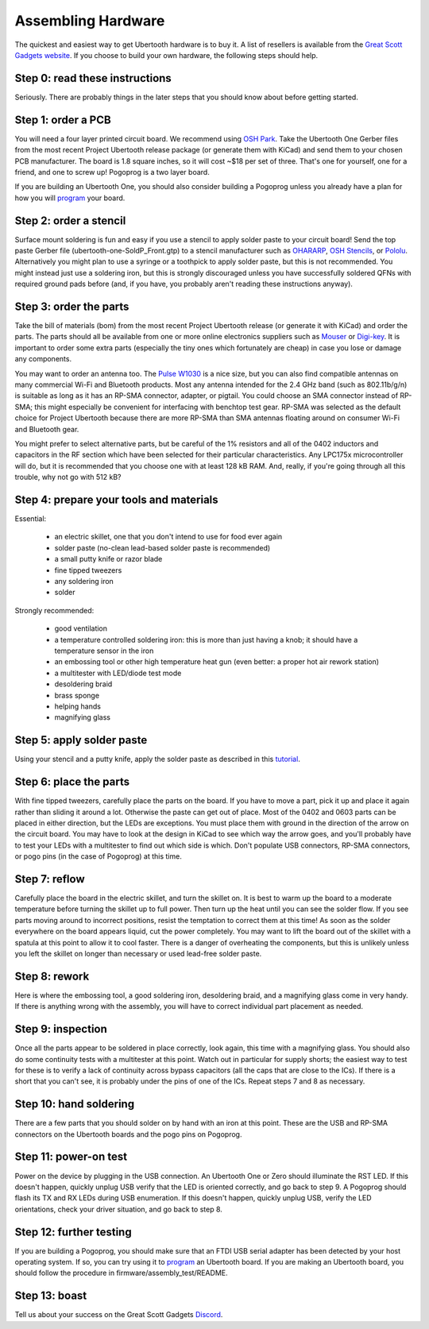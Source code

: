 ===================
Assembling Hardware
===================

The quickest and easiest way to get Ubertooth hardware is to buy it. A list of resellers is available from the `Great Scott Gadgets website <http://greatscottgadgets.com/ubertoothone/>`__. If you choose to build your own hardware, the following steps should help.



Step 0: read these instructions
-------------------------------

Seriously. There are probably things in the later steps that you should know about before getting started.



Step 1: order a PCB
-------------------

You will need a four layer printed circuit board. We recommend using `OSH Park <https://oshpark.com/>`__. Take the Ubertooth One Gerber files from the most recent Project Ubertooth release package (or generate them with KiCad) and send them to your chosen PCB manufacturer. The board is 1.8 square inches, so it will cost ~$18 per set of three. That's one for yourself, one for a friend, and one to screw up! Pogoprog is a two layer board.

If you are building an Ubertooth One, you should also consider building a Pogoprog unless you already have a plan for how you will `program <https://ubertooth.readthedocs.io/en/latest/programming.html>`__ your board.



Step 2: order a stencil
-----------------------

Surface mount soldering is fun and easy if you use a stencil to apply solder paste to your circuit board! Send the top paste Gerber file (ubertooth-one-SoldP_Front.gtp) to a stencil manufacturer such as `OHARARP <http://ohararp.com/stencils>`__, `OSH Stencils <https://www.oshstencils.com/>`__, or `Pololu <https://www.pololu.com/product/446>`__. Alternatively you might plan to use a syringe or a toothpick to apply solder paste, but this is not recommended. You might instead just use a soldering iron, but this is strongly discouraged unless you have successfully soldered QFNs with required ground pads before (and, if you have, you probably aren't reading these instructions anyway).



Step 3: order the parts
-----------------------

Take the bill of materials (bom) from the most recent Project Ubertooth release (or generate it with KiCad) and order the parts. The parts should all be available from one or more online electronics suppliers such as `Mouser <http://www.mouser.com/>`__ or `Digi-key <http://www.digikey.com/>`__. It is important to order some extra parts (especially the tiny ones which fortunately are cheap) in case you lose or damage any components.

You may want to order an antenna too. The `Pulse W1030 <http://www.pulseelectronics.com/products/old_antennas/products__solutions/antennas_for_wireless_devices/wd_antennas/w1030_external_24_ghz_high_gain_short>`__ is a nice size, but you can also find compatible antennas on many commercial Wi-Fi and Bluetooth products. Most any antenna intended for the 2.4 GHz band (such as 802.11b/g/n) is suitable as long as it has an RP-SMA connector, adapter, or pigtail. You could choose an SMA connector instead of RP-SMA; this might especially be convenient for interfacing with benchtop test gear. RP-SMA was selected as the default choice for Project Ubertooth because there are more RP-SMA than SMA antennas floating around on consumer Wi-Fi and Bluetooth gear.

You might prefer to select alternative parts, but be careful of the 1% resistors and all of the 0402 inductors and capacitors in the RF section which have been selected for their particular characteristics. Any LPC175x microcontroller will do, but it is recommended that you choose one with at least 128 kB RAM. And, really, if you're going through all this trouble, why not go with 512 kB?



Step 4: prepare your tools and materials
----------------------------------------

Essential:

    * an electric skillet, one that you don't intend to use for food ever again
    * solder paste (no-clean lead-based solder paste is recommended)
    * a small putty knife or razor blade
    * fine tipped tweezers
    * any soldering iron
    * solder

Strongly recommended:

    * good ventilation
    * a temperature controlled soldering iron: this is more than just having a knob; it should have a temperature sensor in the iron
    * an embossing tool or other high temperature heat gun (even better: a proper hot air rework station)
    * a multitester with LED/diode test mode
    * desoldering braid
    * brass sponge
    * helping hands
    * magnifying glass



Step 5: apply solder paste
--------------------------

Using your stencil and a putty knife, apply the solder paste as described in this `tutorial <https://www.sparkfun.com/tutorials/58>`__.



Step 6: place the parts
-----------------------

With fine tipped tweezers, carefully place the parts on the board. If you have to move a part, pick it up and place it again rather than sliding it around a lot. Otherwise the paste can get out of place. Most of the 0402 and 0603 parts can be placed in either direction, but the LEDs are exceptions. You must place them with ground in the direction of the arrow on the circuit board. You may have to look at the design in KiCad to see which way the arrow goes, and you'll probably have to test your LEDs with a multitester to find out which side is which. Don't populate USB connectors, RP-SMA connectors, or pogo pins (in the case of Pogoprog) at this time.



Step 7: reflow
--------------

Carefully place the board in the electric skillet, and turn the skillet on. It is best to warm up the board to a moderate temperature before turning the skillet up to full power. Then turn up the heat until you can see the solder flow. If you see parts moving around to incorrect positions, resist the temptation to correct them at this time! As soon as the solder everywhere on the board appears liquid, cut the power completely. You may want to lift the board out of the skillet with a spatula at this point to allow it to cool faster. There is a danger of overheating the components, but this is unlikely unless you left the skillet on longer than necessary or used lead-free solder paste.



Step 8: rework
--------------

Here is where the embossing tool, a good soldering iron, desoldering braid, and a magnifying glass come in very handy. If there is anything wrong with the assembly, you will have to correct individual part placement as needed.



Step 9: inspection
------------------

Once all the parts appear to be soldered in place correctly, look again, this time with a magnifying glass. You should also do some continuity tests with a multitester at this point. Watch out in particular for supply shorts; the easiest way to test for these is to verify a lack of continuity across bypass capacitors (all the caps that are close to the ICs). If there is a short that you can't see, it is probably under the pins of one of the ICs. Repeat steps 7 and 8 as necessary.



Step 10: hand soldering
-----------------------

There are a few parts that you should solder on by hand with an iron at this point. These are the USB and RP-SMA connectors on the Ubertooth boards and the pogo pins on Pogoprog.



Step 11: power-on test
----------------------

Power on the device by plugging in the USB connection. An Ubertooth One or Zero should illuminate the RST LED. If this doesn't happen, quickly unplug USB verify that the LED is oriented correctly, and go back to step 9. A Pogoprog should flash its TX and RX LEDs during USB enumeration. If this doesn't happen, quickly unplug USB, verify the LED orientations, check your driver situation, and go back to step 8.



Step 12: further testing
------------------------

If you are building a Pogoprog, you should make sure that an FTDI USB serial adapter has been detected by your host operating system. If so, you can try using it to `program <https://ubertooth.readthedocs.io/en/latest/programming.html>`__ an Ubertooth board. If you are making an Ubertooth board, you should follow the procedure in firmware/assembly_test/README.



Step 13: boast
--------------

Tell us about your success on the Great Scott Gadgets `Discord <https://discord.gg/rsfMw3rsU8>`__. 